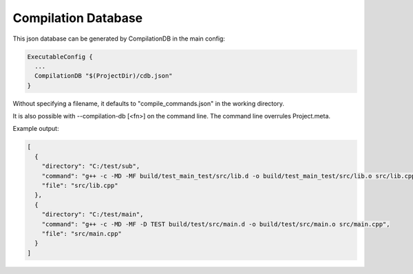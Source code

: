 Compilation Database
********************

This json database can be generated by CompilationDB in the main config:

.. code-block:: console
  
  ExecutableConfig {
    ...
    CompilationDB "$(ProjectDir)/cdb.json"
  }

Without specifying a filename, it defaults to "compile_commands.json" in the working directory.

It is also possible with --compilation-db [<fn>] on the command line. The command line overrules Project.meta.

Example output:

.. code-block:: console
  
  [
    {
      "directory": "C:/test/sub",
      "command": "g++ -c -MD -MF build/test_main_test/src/lib.d -o build/test_main_test/src/lib.o src/lib.cpp",
      "file": "src/lib.cpp"
    },
    {
      "directory": "C:/test/main",
      "command": "g++ -c -MD -MF -D TEST build/test/src/main.d -o build/test/src/main.o src/main.cpp",
      "file": "src/main.cpp"
    }
  ]

